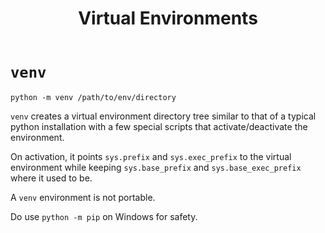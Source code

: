 #+title: Virtual Environments

* =venv=
:PROPERTIES:
:ID:       7ab6e1c0-5340-4b85-8a17-2f62ce605321
:END:

#+begin_src shell
python -m venv /path/to/env/directory
#+end_src

=venv= creates a virtual environment directory tree similar to that of a typical
python installation with a few special scripts that activate/deactivate the
environment.

On activation, it points =sys.prefix= and =sys.exec_prefix= to the virtual
environment
while keeping =sys.base_prefix= and =sys.base_exec_prefix= where it used to be.

A =venv= environment is not portable.

Do use =python -m pip= on Windows for safety.

